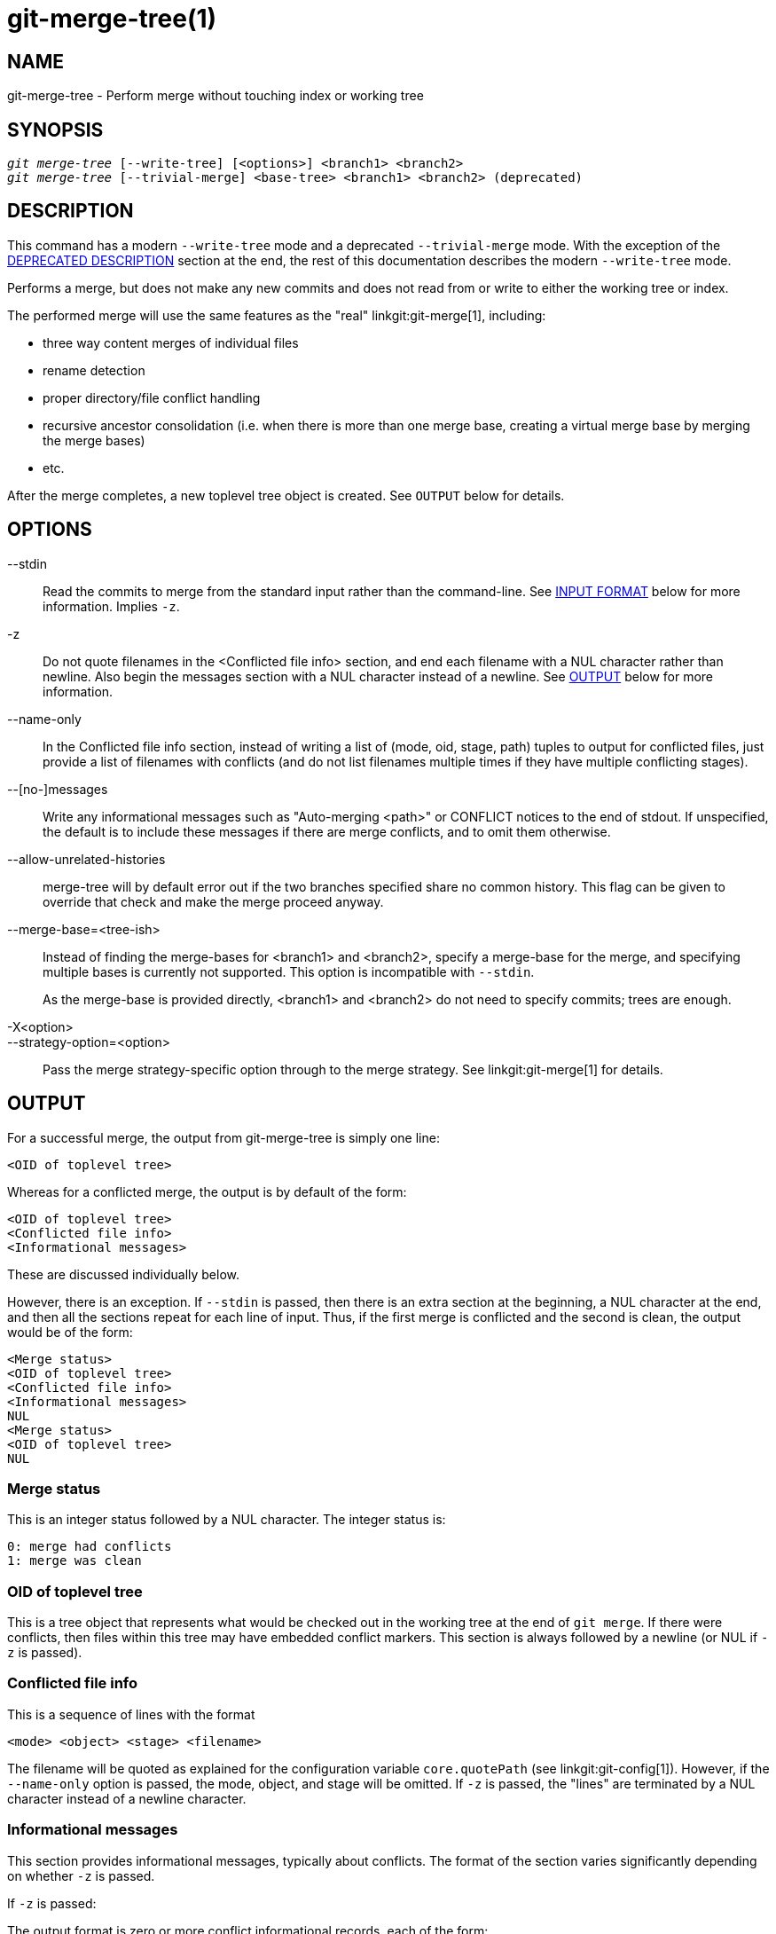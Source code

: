 git-merge-tree(1)
=================

NAME
----
git-merge-tree - Perform merge without touching index or working tree


SYNOPSIS
--------
[verse]
'git merge-tree' [--write-tree] [<options>] <branch1> <branch2>
'git merge-tree' [--trivial-merge] <base-tree> <branch1> <branch2> (deprecated)

[[NEWMERGE]]
DESCRIPTION
-----------

This command has a modern `--write-tree` mode and a deprecated
`--trivial-merge` mode.  With the exception of the
<<DEPMERGE,DEPRECATED DESCRIPTION>> section at the end, the rest of
this documentation describes the modern `--write-tree` mode.

Performs a merge, but does not make any new commits and does not read
from or write to either the working tree or index.

The performed merge will use the same features as the "real"
linkgit:git-merge[1], including:

  * three way content merges of individual files
  * rename detection
  * proper directory/file conflict handling
  * recursive ancestor consolidation (i.e. when there is more than one
    merge base, creating a virtual merge base by merging the merge bases)
  * etc.

After the merge completes, a new toplevel tree object is created.  See
`OUTPUT` below for details.

OPTIONS
-------

--stdin::
	Read the commits to merge from the standard input rather than
	the command-line. See <<INPUT,INPUT FORMAT>> below for more
	information.  Implies `-z`.

-z::
	Do not quote filenames in the <Conflicted file info> section,
	and end each filename with a NUL character rather than
	newline.  Also begin the messages section with a NUL character
	instead of a newline.  See <<OUTPUT,OUTPUT>> below for more
	information.

--name-only::
	In the Conflicted file info section, instead of writing a list
	of (mode, oid, stage, path) tuples to output for conflicted
	files, just provide a list of filenames with conflicts (and
	do not list filenames multiple times if they have multiple
	conflicting stages).

--[no-]messages::
	Write any informational messages such as "Auto-merging <path>"
	or CONFLICT notices to the end of stdout.  If unspecified, the
	default is to include these messages if there are merge
	conflicts, and to omit them otherwise.

--allow-unrelated-histories::
	merge-tree will by default error out if the two branches specified
	share no common history.  This flag can be given to override that
	check and make the merge proceed anyway.

--merge-base=<tree-ish>::
	Instead of finding the merge-bases for <branch1> and <branch2>,
	specify a merge-base for the merge, and specifying multiple bases is
	currently not supported. This option is incompatible with `--stdin`.
+
As the merge-base is provided directly, <branch1> and <branch2> do not need
to specify commits; trees are enough.

-X<option>::
--strategy-option=<option>::
	Pass the merge strategy-specific option through to the merge strategy.
	See linkgit:git-merge[1] for details.

[[OUTPUT]]
OUTPUT
------

For a successful merge, the output from git-merge-tree is simply one
line:

	<OID of toplevel tree>

Whereas for a conflicted merge, the output is by default of the form:

	<OID of toplevel tree>
	<Conflicted file info>
	<Informational messages>

These are discussed individually below.

However, there is an exception.  If `--stdin` is passed, then there is
an extra section at the beginning, a NUL character at the end, and then
all the sections repeat for each line of input.  Thus, if the first merge
is conflicted and the second is clean, the output would be of the form:

	<Merge status>
	<OID of toplevel tree>
	<Conflicted file info>
	<Informational messages>
	NUL
	<Merge status>
	<OID of toplevel tree>
	NUL

[[MS]]
Merge status
~~~~~~~~~~~~

This is an integer status followed by a NUL character.  The integer status is:

     0: merge had conflicts
     1: merge was clean

[[OIDTLT]]
OID of toplevel tree
~~~~~~~~~~~~~~~~~~~~

This is a tree object that represents what would be checked out in the
working tree at the end of `git merge`.  If there were conflicts, then
files within this tree may have embedded conflict markers.  This section
is always followed by a newline (or NUL if `-z` is passed).

[[CFI]]
Conflicted file info
~~~~~~~~~~~~~~~~~~~~

This is a sequence of lines with the format

	<mode> <object> <stage> <filename>

The filename will be quoted as explained for the configuration
variable `core.quotePath` (see linkgit:git-config[1]).  However, if
the `--name-only` option is passed, the mode, object, and stage will
be omitted.  If `-z` is passed, the "lines" are terminated by a NUL
character instead of a newline character.

[[IM]]
Informational messages
~~~~~~~~~~~~~~~~~~~~~~

This section provides informational messages, typically about
conflicts.  The format of the section varies significantly depending
on whether `-z` is passed.

If `-z` is passed:

The output format is zero or more conflict informational records, each
of the form:

	<list-of-paths><conflict-type>NUL<conflict-message>NUL

where <list-of-paths> is of the form

	<number-of-paths>NUL<path1>NUL<path2>NUL...<pathN>NUL

and includes paths (or branch names) affected by the conflict or
informational message in <conflict-message>.  Also, <conflict-type> is a
stable string explaining the type of conflict, such as

  * "Auto-merging"
  * "CONFLICT (rename/delete)"
  * "CONFLICT (submodule lacks merge base)"
  * "CONFLICT (binary)"

and <conflict-message> is a more detailed message about the conflict which often
(but not always) embeds the <stable-short-type-description> within it.  These
strings may change in future Git versions.  Some examples:

  * "Auto-merging <file>"
  * "CONFLICT (rename/delete): <oldfile> renamed...but deleted in..."
  * "Failed to merge submodule <submodule> (no merge base)"
  * "Warning: cannot merge binary files: <filename>"

If `-z` is NOT passed:

This section starts with a blank line to separate it from the previous
sections, and then only contains the <conflict-message> information
from the previous section (separated by newlines).  These are
non-stable strings that should not be parsed by scripts, and are just
meant for human consumption.  Also, note that while <conflict-message>
strings usually do not contain embedded newlines, they sometimes do.
(However, the free-form messages will never have an embedded NUL
character).  So, the entire block of information is meant for human
readers as an agglomeration of all conflict messages.

EXIT STATUS
-----------

For a successful, non-conflicted merge, the exit status is 0.  When the
merge has conflicts, the exit status is 1.  If the merge is not able to
complete (or start) due to some kind of error, the exit status is
something other than 0 or 1 (and the output is unspecified).  When
--stdin is passed, the return status is 0 for both successful and
conflicted merges, and something other than 0 or 1 if it cannot complete
all the requested merges.

USAGE NOTES
-----------

This command is intended as low-level plumbing, similar to
linkgit:git-hash-object[1], linkgit:git-mktree[1],
linkgit:git-commit-tree[1], linkgit:git-write-tree[1],
linkgit:git-update-ref[1], and linkgit:git-mktag[1].  Thus, it can be
used as a part of a series of steps such as:

       vi message.txt
       BRANCH1=refs/heads/test
       BRANCH2=main
       NEWTREE=$(git merge-tree --write-tree $BRANCH1 $BRANCH2) || {
           echo "There were conflicts..." 1>&2
           exit 1
       }
       NEWCOMMIT=$(git commit-tree $NEWTREE -F message.txt \
           -p $BRANCH1 -p $BRANCH2)
       git update-ref $BRANCH1 $NEWCOMMIT

Note that when the exit status is non-zero, `NEWTREE` in this sequence
will contain a lot more output than just a tree.

For conflicts, the output includes the same information that you'd get
with linkgit:git-merge[1]:

  * what would be written to the working tree (the
    <<OIDTLT,OID of toplevel tree>>)
  * the higher order stages that would be written to the index (the
    <<CFI,Conflicted file info>>)
  * any messages that would have been printed to stdout (the
    <<IM,Informational messages>>)

[[INPUT]]
INPUT FORMAT
------------
'git merge-tree --stdin' input format is fully text based. Each line
has this format:

	[<base-commit> -- ]<branch1> <branch2>

If one line is separated by `--`, the string before the separator is
used for specifying a merge-base for the merge and the string after
the separator describes the branches to be merged.

MISTAKES TO AVOID
-----------------

Do NOT look through the resulting toplevel tree to try to find which
files conflict; parse the <<CFI,Conflicted file info>> section instead.
Not only would parsing an entire tree be horrendously slow in large
repositories, there are numerous types of conflicts not representable by
conflict markers (modify/delete, mode conflict, binary file changed on
both sides, file/directory conflicts, various rename conflict
permutations, etc.)

Do NOT interpret an empty <<CFI,Conflicted file info>> list as a clean
merge; check the exit status.  A merge can have conflicts without having
individual files conflict (there are a few types of directory rename
conflicts that fall into this category, and others might also be added
in the future).

Do NOT attempt to guess or make the user guess the conflict types from
the <<CFI,Conflicted file info>> list.  The information there is
insufficient to do so.  For example: Rename/rename(1to2) conflicts (both
sides renamed the same file differently) will result in three different
files having higher order stages (but each only has one higher order
stage), with no way (short of the <<IM,Informational messages>> section)
to determine which three files are related.  File/directory conflicts
also result in a file with exactly one higher order stage.
Possibly-involved-in-directory-rename conflicts (when
"merge.directoryRenames" is unset or set to "conflicts") also result in
a file with exactly one higher order stage.  In all cases, the
<<IM,Informational messages>> section has the necessary info, though it
is not designed to be machine parseable.

Do NOT assume that each path from <<CFI,Conflicted file info>>, and
the logical conflicts in the <<IM,Informational messages>> have a
one-to-one mapping, nor that there is a one-to-many mapping, nor a
many-to-one mapping.  Many-to-many mappings exist, meaning that each
path can have many logical conflict types in a single merge, and each
logical conflict type can affect many paths.

Do NOT assume all filenames listed in the <<IM,Informational messages>>
section had conflicts.  Messages can be included for files that have no
conflicts, such as "Auto-merging <file>".

AVOID taking the OIDS from the <<CFI,Conflicted file info>> and
re-merging them to present the conflicts to the user.  This will lose
information.  Instead, look up the version of the file found within the
<<OIDTLT,OID of toplevel tree>> and show that instead.  In particular,
the latter will have conflict markers annotated with the original
branch/commit being merged and, if renames were involved, the original
filename.  While you could include the original branch/commit in the
conflict marker annotations when re-merging, the original filename is
not available from the <<CFI,Conflicted file info>> and thus you would
be losing information that might help the user resolve the conflict.

[[DEPMERGE]]
DEPRECATED DESCRIPTION
----------------------

Per the <<NEWMERGE,DESCRIPTION>> and unlike the rest of this
documentation, this section describes the deprecated `--trivial-merge`
mode.

Other than the optional `--trivial-merge`, this mode accepts no
options.

This mode reads three tree-ish, and outputs trivial merge results and
conflicting stages to the standard output in a semi-diff format.
Since this was designed for higher level scripts to consume and merge
the results back into the index, it omits entries that match
<branch1>.  The result of this second form is similar to what
three-way 'git read-tree -m' does, but instead of storing the results
in the index, the command outputs the entries to the standard output.

This form not only has limited applicability (a trivial merge cannot
handle content merges of individual files, rename detection, proper
directory/file conflict handling, etc.), the output format is also
difficult to work with, and it will generally be less performant than
the first form even on successful merges (especially if working in
large repositories).

GIT
---
Part of the linkgit:git[1] suite
